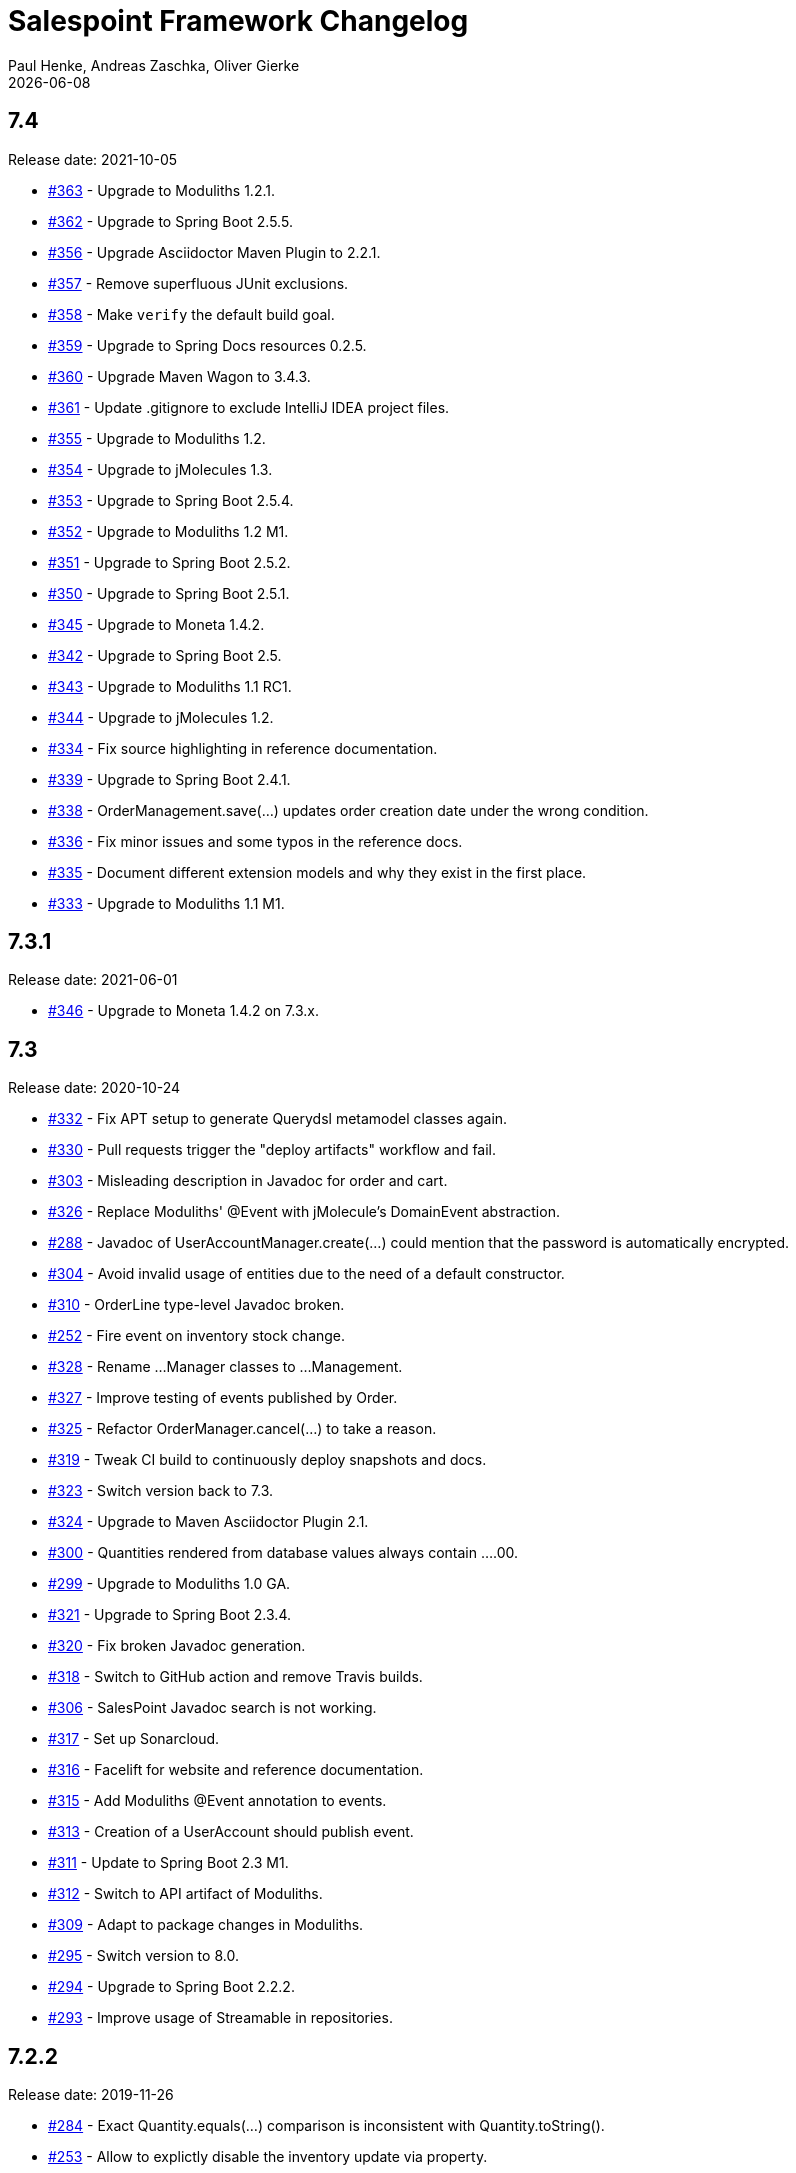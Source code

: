 = Salespoint Framework Changelog
Paul Henke, Andreas Zaschka, Oliver Gierke
:revdate: {localdate}
:linkbase: https://github.com/st-tu-dresden/salespoint/issues/

:numbered!:
[7.4]
== 7.4

Release date: 2021-10-05

- {linkbase}/363[#363] - Upgrade to Moduliths 1.2.1.
- {linkbase}/362[#362] - Upgrade to Spring Boot 2.5.5.
- {linkbase}/356[#356] - Upgrade Asciidoctor Maven Plugin to 2.2.1.
- {linkbase}/357[#357] - Remove superfluous JUnit exclusions.
- {linkbase}/358[#358] - Make `verify` the default build goal.
- {linkbase}/359[#359] - Upgrade to Spring Docs resources 0.2.5.
- {linkbase}/360[#360] - Upgrade Maven Wagon to 3.4.3.
- {linkbase}/361[#361] - Update .gitignore to exclude IntelliJ IDEA project files.
- {linkbase}/355[#355] - Upgrade to Moduliths 1.2.
- {linkbase}/354[#354] - Upgrade to jMolecules 1.3.
- {linkbase}/353[#353] - Upgrade to Spring Boot 2.5.4.
- {linkbase}/352[#352] - Upgrade to Moduliths 1.2 M1.
- {linkbase}/351[#351] - Upgrade to Spring Boot 2.5.2.
- {linkbase}/350[#350] - Upgrade to Spring Boot 2.5.1.
- {linkbase}/345[#345] - Upgrade to Moneta 1.4.2.
- {linkbase}/342[#342] - Upgrade to Spring Boot 2.5.
- {linkbase}/343[#343] - Upgrade to Moduliths 1.1 RC1.
- {linkbase}/344[#344] - Upgrade to jMolecules 1.2.
- {linkbase}/334[#334] - Fix source highlighting in reference documentation.
- {linkbase}/339[#339] - Upgrade to Spring Boot 2.4.1.
- {linkbase}/338[#338] - OrderManagement.save(…) updates order creation date under the wrong condition.
- {linkbase}/336[#336] - Fix minor issues and some typos in the reference docs.
- {linkbase}/335[#335] - Document different extension models and why they exist in the first place.
- {linkbase}/333[#333] - Upgrade to Moduliths 1.1 M1.

:numbered!:
[7.3.1]
== 7.3.1

Release date: 2021-06-01

- {linkbase}/346[#346] - Upgrade to Moneta 1.4.2 on 7.3.x.

:numbered!:
[7.3]
== 7.3

Release date: 2020-10-24

- {linkbase}/332[#332] - Fix APT setup to generate Querydsl metamodel classes again.
- {linkbase}/330[#330] - Pull requests trigger the "deploy artifacts" workflow and fail.
- {linkbase}/303[#303] - Misleading description in Javadoc  for order and cart.
- {linkbase}/326[#326] - Replace Moduliths' @Event with jMolecule's DomainEvent abstraction.
- {linkbase}/288[#288] - Javadoc of UserAccountManager.create(…) could mention that the password is automatically encrypted.
- {linkbase}/304[#304] - Avoid invalid usage of entities due to the need of a default constructor.
- {linkbase}/310[#310] - OrderLine type-level Javadoc broken.
- {linkbase}/252[#252] - Fire event on inventory stock change.
- {linkbase}/328[#328] - Rename …Manager classes to …Management.
- {linkbase}/327[#327] - Improve testing of events published by Order.
- {linkbase}/325[#325] - Refactor OrderManager.cancel(…) to take a reason.
- {linkbase}/319[#319] - Tweak CI build to continuously deploy snapshots and docs.
- {linkbase}/323[#323] - Switch version back to 7.3.
- {linkbase}/324[#324] - Upgrade to Maven Asciidoctor Plugin 2.1.
- {linkbase}/300[#300] - Quantities rendered from database values always contain ….00.
- {linkbase}/299[#299] - Upgrade to Moduliths 1.0 GA.
- {linkbase}/321[#321] - Upgrade to Spring Boot 2.3.4.
- {linkbase}/320[#320] - Fix broken Javadoc generation.
- {linkbase}/318[#318] - Switch to GitHub action and remove Travis builds.
- {linkbase}/306[#306] - SalesPoint Javadoc search is not working.
- {linkbase}/317[#317] - Set up Sonarcloud.
- {linkbase}/316[#316] - Facelift for website and reference documentation.
- {linkbase}/315[#315] - Add Moduliths @Event annotation to events.
- {linkbase}/313[#313] - Creation of a UserAccount should publish event.
- {linkbase}/311[#311] - Update to Spring Boot 2.3 M1.
- {linkbase}/312[#312] - Switch to API artifact of Moduliths.
- {linkbase}/309[#309] - Adapt to package changes in Moduliths.
- {linkbase}/295[#295] - Switch version to 8.0.
- {linkbase}/294[#294] - Upgrade to Spring Boot 2.2.2.
- {linkbase}/293[#293] - Improve usage of Streamable in repositories.

:numbered!:
[7.2.2]
== 7.2.2

Release date: 2019-11-26

- {linkbase}/284[#284] - Exact Quantity.equals(…) comparison is inconsistent with Quantity.toString().
- {linkbase}/253[#253] - Allow to explictly disable the inventory update via property.
- {linkbase}/282[#282] - Document aggregate identification features.
- {linkbase}/283[#283] - Constraint violation when creating MultiInventoryItems with same Product.

:numbered!:
[7.2.1]
== 7.2.1

Release date: 2019-10-23

- {linkbase}/280[#280] - Make sure roles are properly translated into Spring Security role authorities.

:numbered!:
[7.2]
== 7.2

Release date: 2019-10-14

- {linkbase}/163[#163] - Relax 1:1 relationship between InventoryItem and Product.
- {linkbase}/216[#216] - Document usage of @LoggedIn annotation.
- {linkbase}/255[#255] - Is Interval open or closed?.
- {linkbase}/276[#276] - Reorganize reference docs.
- {linkbase}/267[#267] - Upgrade to Moduliths 1.0 RC2.
- {linkbase}/259[#259] - Upgrade to Spring Boot 2.2 RC1.
- {linkbase}/254[#254] - Use explicit module names to avoid clashes with user-level projects.
- {linkbase}/257[#257] - Upgrade to Java 11.
- {linkbase}/278[#278] - MonetaryAmountAttributeConverter should report original exception in case the fallback parsing fails.
- {linkbase}/251[#251] - Add Quantity.times(…) to multiply with scalars.
- {linkbase}/190[#190] - "Getters of lazy classes cannot be final" during server start after Update to 6.4.1.
- {linkbase}/221[#221] - Make sure Spring components can be clearly identified in the Javadoc.
- {linkbase}/272[#272] - Let PersistentUserAccountManager consistently work with UnencryptedPassword.
- {linkbase}/273[#273] - Switch to OpenJDK for Travis build.
- {linkbase}/274[#274] - Adapt to changes in configuration properties scanning in Spring Boot 2.2.
- {linkbase}/269[#269] - Make sure AbstractEntity sets isNew flag in @PrePersist.
- {linkbase}/270[#270] - Model (Un)EncryptedPassword explicitly.
- {linkbase}/271[#271] - Lower log output for test cases.
- {linkbase}/265[#265] - Upgrade to Asciidoctor Maven plugin to 2.0.
- {linkbase}/268[#268] - Upgrade to JUnit 5.4.2.
- {linkbase}/266[#266] - Default spring.datasource.generate-unique-name to true.
- {linkbase}/264[#264] - Tweak Lombok setup to exclude generated code from test coverage reports.
- {linkbase}/261[#261] - Add explicit module display names.
- {linkbase}/262[#262] - Upgrade to Lombok Maven Plugin 1.18.6.0.
- {linkbase}/263[#263] - Upgrade Asciidoctor Maven Plugin dependencies.
- {linkbase}/258[#258] - Upgrade to JUnit 5.4.
- {linkbase}/250[#250] - Quantity.isZeroOrNegative() is false for amounts with decimal digits.

:numbered!:
[7.1]
== 7.1

Release date: 2019-01-08

- {linkbase}/247[#247] - Map `Product.categories` eagerly to avoid `LazyInitializationExceptions` from `….toString()`.
- {linkbase}/246[#246] - ChargeLine needs an inheritance strategy defined.
- {linkbase}/245[#245] - Explicitly enable `spring.jpa.open-in-view` to avoid warning.
- {linkbase}/238[#238] - Tweak Travis build to make sure the first build runs the tests as well.
- {linkbase}/239[#239] - Upgrade to Spring Data release train Moore.
- {linkbase}/244[#244] - Upgrade to Spring Boot 2.1.1.
- {linkbase}/243[#243] - `LoggedInHandlerMethodArgumentResolver` not registered anymore.
- {linkbase}/242[#242] - Fix transaction settings for `PersistentUserAccountManager.delete(…)`.
- {linkbase}/241[#241] - Clean up web auto configuration.
- {linkbase}/240[#240] - Add ability to lookup all orders.
- {linkbase}/237[#237] - Make Querydsl dependency non-optional.
- {linkbase}/235[#235] - Move `StringToRoleConverter` into user account module.
- {linkbase}/236[#236] - Add modulith component diagrams to reference documentation.
- {linkbase}/234[#234] - Move AttributeConverter for MonetaryAmount to support package.
- {linkbase}/233[#233] - Upgrade to Moduliths 1.0 M2.
- {linkbase}/232[#232] - Allow lookup of products that are assigned to a set of categories.
- {linkbase}/220[#220] - Improve Javadoc of `Accountancy.add(…)` to include not about the entry's date handling.
- {linkbase}/215[#215] - Create human readable representation in `OrderCompletionReport.toString()`.
- {linkbase}/214[#214] - Configure Maven Source Plugin to attach sources.
- {linkbase}/180[#180] - Documentation section on orders is wrong about the usage of ``ChargeLine``s.
- {linkbase}/228[#228] - Implement `UserAccount.toString()` for easier debugging.
- {linkbase}/222[#222] - Allow login via email address.
- {linkbase}/231[#231] - Wrong Javadoc in `AccountancyEntry(MonetaryAmount, String)`.
- {linkbase}/226[#226] - Add ability to have ``ChargeLine``s that refer to ``OrderLine``s.
- {linkbase}/230[#230] - Publish event on order cancellation and adapt inventory and accountancy accordingly.
- {linkbase}/227[#227] - Prefix columns of `Quantity` to avoid name clashes.
- {linkbase}/229[#229] - Add `.factorypath` to `.gitignore`.
- {linkbase}/225[#225] - Upgrade to Spring Boot 2.1 GA.
- {linkbase}/218[#218] - Allow deleting user accounts.
- {linkbase}/219[#219] - Allow deleting orders.

:numbered!:
[7.0]
== 7.0

Release date: 2018-10-05

- {linkbase}/199[#199] - Re-evalute cascade operations on InventoryItem.
- {linkbase}/197[#197] - Reduce visibility of primary OrderLine constructor.
- {linkbase}/204[#204] - Hide component internals in JavaDoc.
- {linkbase}/207[#207] - Upgrade to Spring Boot 2.1 M4.
- {linkbase}/212[#212] - Upgrade to Moduliths 1.0 M1.
- {linkbase}/208[#208] - Upgrade to JUnit 5.
- {linkbase}/196[#196] - Improve design in Quantity.
- {linkbase}/210[#210] - Integrate Moduliths architecture conventions.
- {linkbase}/211[#211] - Switch repository methods returning Iterables to Streamables.
- {linkbase}/174[#174] - Upgrade to Spring Boot 2.0.
- {linkbase}/205[#205] - Extend copyright years to 2018.
- {linkbase}/206[#206] - Add nullability annotations.

:numbered!:
[6.4-GA]
== 6.4 GA

Release date: 2017-10-03

- {linkbase}172[#172] - Upgrade to Spring Boot 1.5.7.
- {linkbase}173[#173] - Minor polishing in domain model.
- {linkbase}169[#169] - Add Apache License headers.
- {linkbase}170[#170] - Switch to non-JavaDoc-violating references to issues in test cases.
- {linkbase}171[#171] - Upgrade to Moneta 1.1.
- {linkbase}164[#164] - Upgrade to Spring Boot 1.5.
- {linkbase}166[#166] - Upgrade Maven Wagon plugin to 3.0.
- {linkbase}167[#167] - Upgrade Lombok Maven plugin to 1.16.18.0.
- {linkbase}168[#168] - Upgrade Asciidoctor Maven plugin to latest version.
- {linkbase}165[#165] - Upgrade to AssertJ 3.8.

:numbered!:
[6.3.1]
== 6.3.1

Release date: 2016-11-27

- {linkbase}147[#147] - Add link:./salespoint-reference.html#modules.useraccount[section to reference documentation] on which features the `UserAccountManagement` actually provides.
- {linkbase}148[#148] - Add link:./salespoint-reference.html#modules.order.handling-events[section to the reference documentation] on how to write custom event handlers.
- {linkbase}154[#154] - Update JavaDoc of `@LoggedIn` to indicate that usage with a plain UserAccount is possible, too.
- {linkbase}153[#153] - Allow to check `Interval` instances for overlaps.
- {linkbase}152[#152] - Allow `Interval` to be used as JPA embeddable.
- {linkbase}149[#149] - Add link:./api/org/salespointframework/support/RecordingMailSender.html[`MailSender` implementation] that allows to inspect the messages sent.
- {linkbase}150[#150] - Update Sonargraph architecture description after the changes in `Order` events.

:numbered!:
[6.3]
== 6.3

Release date: 2016-10-23

- {linkbase}145[#145] - Improve JavaDoc of Accountancy.
- {linkbase}143[#143] - Quantity should throw more specific exception for operations with incompatible metrics.
- {linkbase}139[#139] - Add JPA 2.1 AttributeConverter for MonetaryAmount.
- {linkbase}140[#140] - Upgrade to Spring Boot 1.4.
- {linkbase}141[#141] - Rename SalespointDataInitializer to DataInitializerInvoker.
- {linkbase}142[#142] - Add method to find items out of stock on Inventory.
- {linkbase}144[#144] - Refactor handling of downstream actions in PersistentOrderManager to use events.
- {linkbase}125[#125] - Improve JavaDoc of ConsoleWritingMailSender.
- {linkbase}119[#119] - Upgrade to Spring Boot 1.3 GA.
- {linkbase}114[#114] - Add example and test on how to extend Inventory.
- {linkbase}115[#115] - Switch to H2 as test database.

:numbered!:
[6.2.1]
== 6.2.1

Release date: 2016-01-05

- {linkbase}136[#136] - Upgrade to Asciidoctor Maven plugin 1.5.3.
- {linkbase}135[#135] - Fix Javadoc on Inventory.
- {linkbase}134[#134] - Upgrade to Spring Boot 1.3.1 to benefit from devtools.
- {linkbase}131[#131] - Improve reference documentation on Money.
- {linkbase}130[#130] - Make sure JavaDoc is correct for Lombok generated methods.
- {linkbase}129[#129] - Add Quantity.toZero().
- {linkbase}126[#126] - Improve JavaDoc of ConsoleWritingMailSender.
- {linkbase}124[#124] - Documentation for updated Role usage.
- {linkbase}120[#120] - Upgrade to Spring Boot 1.3 GA.

:numbered!:
[6.2-GA]
== 6.2 GA

Release date: 2015-10-29

- {linkbase}113[#113] - Upgrade to Spring Boot 1.3 RC1.
- {linkbase}112[#112] - Remove obsolete Thymeleaf tests.
- {linkbase}111[#111] - Update Sonargraph architecture description.
- {linkbase}108[#108] - Remove TODOs from reference documentation.
- {linkbase}107[#107] - Turn Role into value object.
- {linkbase}104[#104] - Create link to the UML class diagram in the technical reference.
- {linkbase}101[#101] - Fixed small typo.
- {linkbase}100[#100] - Update UML diagrams.
- {linkbase}97[#97] - Update UML diagrams in reference documentation.
- {linkbase}67[#67] - Improve documention about Quantity attributes.
- {linkbase}61[#61] - Improve naming of find(…) methods in OrderManager.

:numbered!:
[6.2-RC1]
== 6.2 RC1

Release date: 2015-10-09

- {linkbase}99[#99] - Improve Quantity's toString() method.
- {linkbase}96[#96] - Upgrade to Spring Boot 1.3.
- {linkbase}93[#93] - Upgrade to Spring Boot 1.2.5.
- {linkbase}92[#92] - AccountancyEntry.getDate() should use Optional.
- {linkbase}91[#91] - Upgrade to Spring Security 4.0.1.
- {linkbase}90[#90] - Upgrade to Spring Boot 1.2.4.
- {linkbase}89[#89] - Switch to Moneta for handling of monetary amounts.
- {linkbase}88[#88] - Remove workaround for #87.
- {linkbase}87[#87] - Add temporary workaround for Spring Boot not picking up multiple @EntityScan annotations.
- {linkbase}86[#86] - Upgrade to Spring Data Fowler.
- {linkbase}85[#85] - Upgrade to Spring Security 4.0.
- {linkbase}84[#84] - Upgrade to Spring Boot 1.2.3.
- {linkbase}83[#83] - Switch to official release of Thymeleaf JDK 8 integration.
- {linkbase}9[#9] - Simplify Quantity API.

:numbered!:
[6.1.1]
== 6.1.1

Release date: 2014-12-23

- {linkbase}80[#80] - Add equals(…)  / hashCode() / toString() methods to value objects in payment package.
- {linkbase}76[#76] - SpringSecurityAuthenticationManager should return Optional.empty() if no user is logged in.
- {linkbase}75[#75] - Update architecture description to reflect allowed dependency from orders to inventory.
- {linkbase}74[#74] - Make sure auto-configuration for web and security gets applied.
- {linkbase}72[#72] - Reintroduce CharacterEncodingFilter bean declaration as the default in Boot 1.2.0 doesn't work as advertised.

:numbered!:
[6.1]
== 6.1

Release date: 2014-12-12

- {linkbase}71[#71] - Include Thymeleaf / Spring Security integration library by default.
- {linkbase}70[#70] - JavaDoc should list package protected types.
- {linkbase}69[#69] - PersistentOrderManager needs to invoke save(…) after completing the order.
- {linkbase}62[#62] - Remove deprecated OrderManager.add(…) and update(…) methods.
- {linkbase}57[#57] - Add @EnableSalespoint to simplify bootstrapping of Salespoint applications.
- {linkbase}56[#56] - Upgrade to Spring Boot 1.2.
- {linkbase}52[#52] - Provide component to let Thymeleaf render JDK 8 date formats correctly.
- {linkbase}47[#47] - Reduce visibility of constructors of SalespointIdentifier subtypes.

:numbered!:
[6.0.1]
== 6.0.1

Release date: 2014-12-01

- {linkbase}64[#64] - Subtracting quantities returns invalid result (not a bug).
- {linkbase}63[#63] - Make 6.1 the next development version.
- {linkbase}60[#60] - Unify OrderManager.add(…) and ….update(…).
- {linkbase}59[#59] - Add port-property to MailSenderAutoConfiguration.MailProperties.
- {linkbase}58[#58] - Upgrade to Spring Boot 1.1.9.
- {linkbase}55[#55] - UserAccount is missing an uniqueness constraint on identifier.
- {linkbase}54[#54] - Fix JavaDoc for Catalog.findByName(…).
- {linkbase}53[#53] - Typo in dependency declaration on Salespoint homepage.
- {linkbase}49[#49] - Release version 6.0.1.
- {linkbase}48[#48] - Provide UserAccountManager.findByUsername(…) to avoid leaking internals of UserAccountIdentifier.
- {linkbase}46[#46] - Support private constructors in SalespointIdentifiers.

:numbered!:
[6.0-GA]
== 6.0 GA

Release date: 2014-11-10

- {linkbase}44[#44] - Improve Cart API.
- {linkbase}43[#43] - Remove JPA meta-model types.
- {linkbase}42[#42] - Release version 6.0 GA.
- {linkbase}41[#41] - Enable global method security in SalespointSecurityConfiguration.

:numbered!:
[6.0-RC1]
== 6.0 RC1

Release date: 2014-10-28

- {linkbase}40[#40] - Release version 6.0 RC1.
- {linkbase}39[#39] - Upgrade to Tomcat 8.0.14.
- {linkbase}38[#38] - PersistentOrderManager.commit(…) sorts OrderLines into wrong intermediate collection.
- {linkbase}37[#37] - LoggedInUserAccountArgumentResolver needs to be adapted to work with Optional<UserAccount> only.
- {linkbase}36[#36] - Rename Basket to Cart and polish API.
- {linkbase}35[#35] - Simplify setting up infrastructure to send emails.
- {linkbase}34[#34] - Improve Inventory API.
- {linkbase}33[#33] - Add Maven dependency block to static website.
- {linkbase}32[#32] - Add changelog to website.
- {linkbase}10[#10] - Remove deprecated types where possible.

:numbered!:
[6.0-M1]
== 6.0 M1

Release date: 2014-10-14

- {linkbase}4[#4] - Release 6.0 M1
- {linkbase}30[#30] - Upgrade to Spring Boot 1.1.8
- {linkbase}5[#5] - Renew technical documentation
- {linkbase}13[#13] - Improve design of JpaEntityConverter
- {linkbase}29[#29] - Release 6.0 M1
- {linkbase}18[#18] - Add package-info.java files for packages
- {linkbase}28[#28] - Upgrade to Spring Boot 1.1.7
- {linkbase}17[#17] - Add deployment of artifacts and documentation to project build
- {linkbase}26[#26] - Update Asciidoctor and APT plugin
- {linkbase}25[#25] - Overhaul domain code
- {linkbase}24[#24] - Use Spring Data repositories in inventory and accountancy as well
- {linkbase}14[#14] - Extract BlankWeb into separate repository
- {linkbase}15[#15] - Remove Calendar project and extract Blankweb into separate repository
- {linkbase}16[#16] - Pull up SalespointFramework to become top level project
- {linkbase}22[#22] - Bump version number to 6.0
- {linkbase}19[#19] - Simplify Catalog
- {linkbase}21[#21] - Consolidate packages
- {linkbase}20[#20] - Remove Spielwiese
- {linkbase}11[#11] - Switch to JodaMoney
- {linkbase}1[#1] - Extract Guestbook and VideoShop projects into separate repositories
- {linkbase}6[#6] - Upgrade to Spring Boot 1.1.5
- {linkbase}7[#7] - Simplify time management
- {linkbase}8[#8] - Switch from JodaTime to JDK 8 Date/Time abstractions
- {linkbase}3[#3] - Upgrade to latest Spring Boot and Spring Framework versions
- {linkbase}2[#2] - Setup Asciidoctor Maven build and sample file
